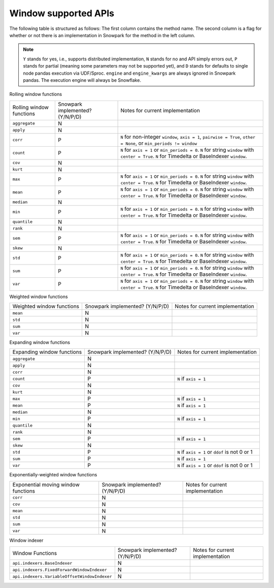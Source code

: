 Window supported APIs
========================

The following table is structured as follows: The first column contains the method name.
The second column is a flag for whether or not there is an implementation in Snowpark for
the method in the left column.

.. note::
    ``Y`` stands for yes, i.e., supports distributed implementation, ``N`` stands for no and API simply errors out,
    ``P`` stands for partial (meaning some parameters may not be supported yet), and ``D`` stands for defaults to single
    node pandas execution via UDF/Sproc.
    ``engine`` and ``engine_kwargs`` are always ignored in Snowpark pandas. The execution engine will always be Snowflake.

Rolling window functions

+-----------------------------+---------------------------------+----------------------------------------------------+
| Rolling window functions    | Snowpark implemented? (Y/N/P/D) | Notes for current implementation                   |
+-----------------------------+---------------------------------+----------------------------------------------------+
| ``aggregate``               | N                               |                                                    |
+-----------------------------+---------------------------------+----------------------------------------------------+
| ``apply``                   | N                               |                                                    |
+-----------------------------+---------------------------------+----------------------------------------------------+
| ``corr``                    | P                               | ``N`` for non-integer ``window``, ``axis = 1``,    |
|                             |                                 | ``pairwise = True``, ``other = None``,             |
|                             |                                 | or ``min_periods != window``                       |
+-----------------------------+---------------------------------+----------------------------------------------------+
| ``count``                   | P                               | ``N`` for ``axis = 1`` or ``min_periods = 0``.     |
|                             |                                 | ``N`` for string ``window`` with ``center = True``.|
|                             |                                 | ``N`` for Timedelta or BaseIndexer ``window``.     |
+-----------------------------+---------------------------------+----------------------------------------------------+
| ``cov``                     | N                               |                                                    |
+-----------------------------+---------------------------------+----------------------------------------------------+
| ``kurt``                    | N                               |                                                    |
+-----------------------------+---------------------------------+----------------------------------------------------+
| ``max``                     | P                               | ``N`` for ``axis = 1`` or ``min_periods = 0``.     |
|                             |                                 | ``N`` for string ``window`` with ``center = True``.|
|                             |                                 | ``N`` for Timedelta or BaseIndexer ``window``.     |
+-----------------------------+---------------------------------+----------------------------------------------------+
| ``mean``                    | P                               | ``N`` for ``axis = 1`` or ``min_periods = 0``.     |
|                             |                                 | ``N`` for string ``window`` with ``center = True``.|
|                             |                                 | ``N`` for Timedelta or BaseIndexer ``window``.     |
+-----------------------------+---------------------------------+----------------------------------------------------+
| ``median``                  | N                               |                                                    |
+-----------------------------+---------------------------------+----------------------------------------------------+
| ``min``                     | P                               | ``N`` for ``axis = 1`` or ``min_periods = 0``.     |
|                             |                                 | ``N`` for string ``window`` with ``center = True``.|
|                             |                                 | ``N`` for Timedelta or BaseIndexer ``window``.     |
+-----------------------------+---------------------------------+----------------------------------------------------+
| ``quantile``                | N                               |                                                    |
+-----------------------------+---------------------------------+----------------------------------------------------+
| ``rank``                    | N                               |                                                    |
+-----------------------------+---------------------------------+----------------------------------------------------+
| ``sem``                     | P                               | ``N`` for ``axis = 1`` or ``min_periods = 0``.     |
|                             |                                 | ``N`` for string ``window`` with ``center = True``.|
|                             |                                 | ``N`` for Timedelta or BaseIndexer ``window``.     |
+-----------------------------+---------------------------------+----------------------------------------------------+
| ``skew``                    | N                               |                                                    |
+-----------------------------+---------------------------------+----------------------------------------------------+
| ``std``                     | P                               | ``N`` for ``axis = 1`` or ``min_periods = 0``.     |
|                             |                                 | ``N`` for string ``window`` with ``center = True``.|
|                             |                                 | ``N`` for Timedelta or BaseIndexer ``window``.     |
+-----------------------------+---------------------------------+----------------------------------------------------+
| ``sum``                     | P                               | ``N`` for ``axis = 1`` or ``min_periods = 0``.     |
|                             |                                 | ``N`` for string ``window`` with ``center = True``.|
|                             |                                 | ``N`` for Timedelta or BaseIndexer ``window``.     |
+-----------------------------+---------------------------------+----------------------------------------------------+
| ``var``                     | P                               | ``N`` for ``axis = 1`` or ``min_periods = 0``.     |
|                             |                                 | ``N`` for string ``window`` with ``center = True``.|
|                             |                                 | ``N`` for Timedelta or BaseIndexer ``window``.     |
+-----------------------------+---------------------------------+----------------------------------------------------+

Weighted window functions

+-----------------------------+---------------------------------+----------------------------------------------------+
| Weighted window functions   | Snowpark implemented? (Y/N/P/D) | Notes for current implementation                   |
+-----------------------------+---------------------------------+----------------------------------------------------+
| ``mean``                    | N                               |                                                    |
+-----------------------------+---------------------------------+----------------------------------------------------+
| ``std``                     | N                               |                                                    |
+-----------------------------+---------------------------------+----------------------------------------------------+
| ``sum``                     | N                               |                                                    |
+-----------------------------+---------------------------------+----------------------------------------------------+
| ``var``                     | N                               |                                                    |
+-----------------------------+---------------------------------+----------------------------------------------------+

Expanding window functions

+-----------------------------+---------------------------------+----------------------------------------------------+
| Expanding window functions  | Snowpark implemented? (Y/N/P/D) | Notes for current implementation                   |
+-----------------------------+---------------------------------+----------------------------------------------------+
| ``aggregate``               | N                               |                                                    |
+-----------------------------+---------------------------------+----------------------------------------------------+
| ``apply``                   | N                               |                                                    |
+-----------------------------+---------------------------------+----------------------------------------------------+
| ``corr``                    | N                               |                                                    |
+-----------------------------+---------------------------------+----------------------------------------------------+
| ``count``                   | P                               | ``N`` if ``axis = 1``                              |
+-----------------------------+---------------------------------+----------------------------------------------------+
| ``cov``                     | N                               |                                                    |
+-----------------------------+---------------------------------+----------------------------------------------------+
| ``kurt``                    | N                               |                                                    |
+-----------------------------+---------------------------------+----------------------------------------------------+
| ``max``                     | P                               | ``N`` if ``axis = 1``                              |
+-----------------------------+---------------------------------+----------------------------------------------------+
| ``mean``                    | P                               | ``N`` if ``axis = 1``                              |
+-----------------------------+---------------------------------+----------------------------------------------------+
| ``median``                  | N                               |                                                    |
+-----------------------------+---------------------------------+----------------------------------------------------+
| ``min``                     | P                               | ``N`` if ``axis = 1``                              |
+-----------------------------+---------------------------------+----------------------------------------------------+
| ``quantile``                | N                               |                                                    |
|                             |                                 |                                                    |
|                             |                                 |                                                    |
+-----------------------------+---------------------------------+----------------------------------------------------+
| ``rank``                    | N                               |                                                    |
+-----------------------------+---------------------------------+----------------------------------------------------+
| ``sem``                     | P                               | ``N`` if ``axis = 1``                              |
+-----------------------------+---------------------------------+----------------------------------------------------+
| ``skew``                    | N                               |                                                    |
|                             |                                 |                                                    |
+-----------------------------+---------------------------------+----------------------------------------------------+
| ``std``                     | P                               | ``N`` if ``axis = 1`` or ``ddof`` is not 0 or 1    |
+-----------------------------+---------------------------------+----------------------------------------------------+
| ``sum``                     | P                               | ``N`` if ``axis = 1``                              |
+-----------------------------+---------------------------------+----------------------------------------------------+
| ``var``                     | P                               | ``N`` if ``axis = 1`` or ``ddof`` is not 0 or 1    |
+-----------------------------+---------------------------------+----------------------------------------------------+

Exponentially-weighted window functions

+-----------------------------+---------------------------------+----------------------------------------------------+
| Exponential moving window   | Snowpark implemented? (Y/N/P/D) | Notes for current implementation                   |
| functions                   |                                 |                                                    |
+-----------------------------+---------------------------------+----------------------------------------------------+
| ``corr``                    | N                               |                                                    |
+-----------------------------+---------------------------------+----------------------------------------------------+
| ``cov``                     | N                               |                                                    |
+-----------------------------+---------------------------------+----------------------------------------------------+
| ``mean``                    | N                               |                                                    |
+-----------------------------+---------------------------------+----------------------------------------------------+
| ``std``                     | N                               |                                                    |
+-----------------------------+---------------------------------+----------------------------------------------------+
| ``sum``                     | N                               |                                                    |
+-----------------------------+---------------------------------+----------------------------------------------------+
| ``var``                     | N                               |                                                    |
+-----------------------------+---------------------------------+----------------------------------------------------+

Window indexer

+----------------------------------------------+---------------------------------+----------------------------------------------------+
| Window Functions                             | Snowpark implemented? (Y/N/P/D) | Notes for current implementation                   |
+----------------------------------------------+---------------------------------+----------------------------------------------------+
| ``api.indexers.BaseIndexer``                 | N                               |                                                    |
+----------------------------------------------+---------------------------------+----------------------------------------------------+
| ``api.indexers.FixedForwardWindowIndexer``   | N                               |                                                    |
+----------------------------------------------+---------------------------------+----------------------------------------------------+
| ``api.indexers.VariableOffsetWindowIndexer`` | N                               |                                                    |
+----------------------------------------------+---------------------------------+----------------------------------------------------+

